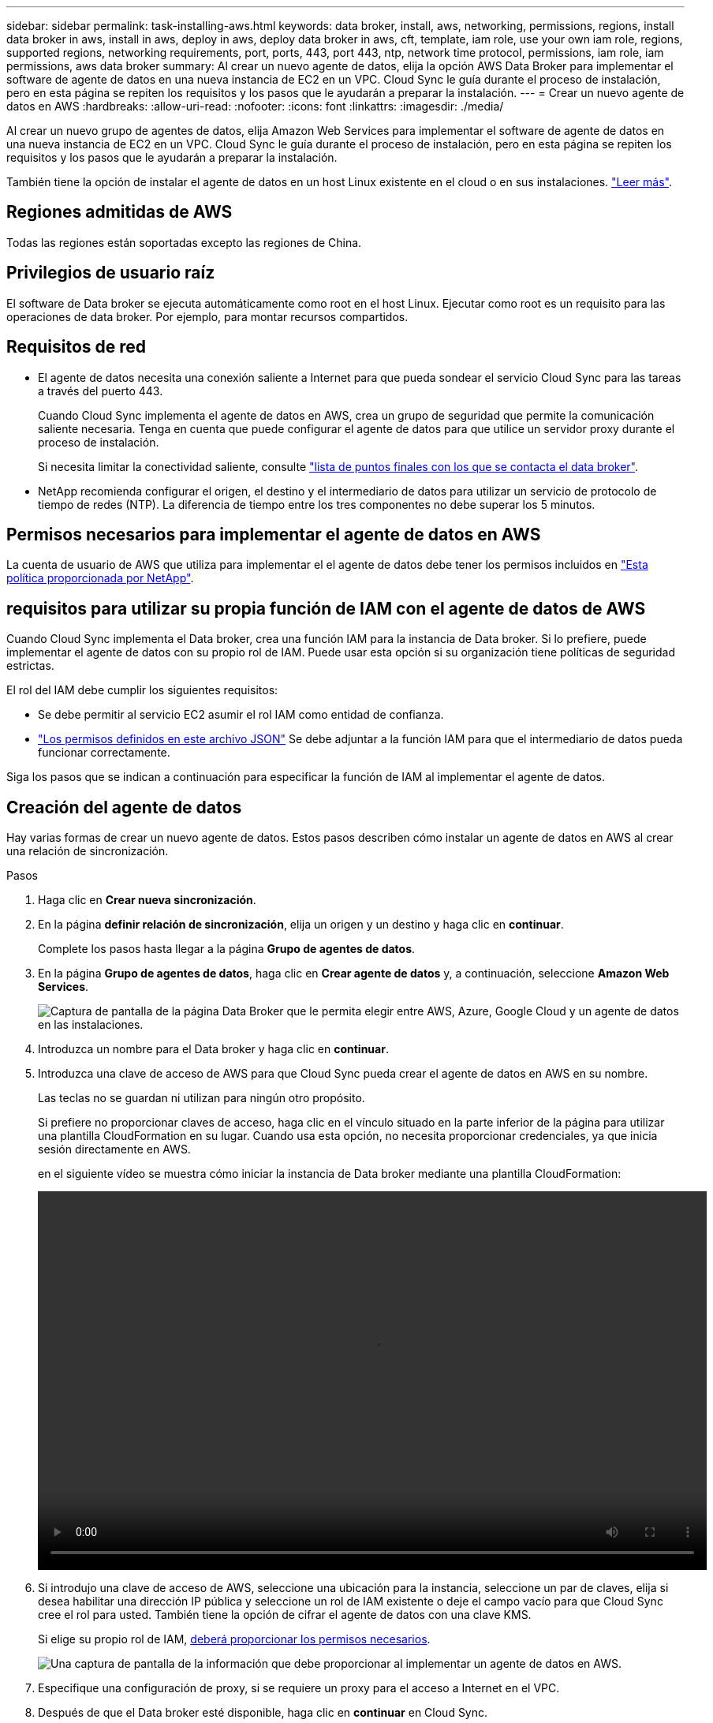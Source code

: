 ---
sidebar: sidebar 
permalink: task-installing-aws.html 
keywords: data broker, install, aws, networking, permissions, regions, install data broker in aws, install in aws, deploy in aws, deploy data broker in aws, cft, template, iam role, use your own iam role, regions, supported regions, networking requirements, port, ports, 443, port 443, ntp, network time protocol, permissions, iam role, iam permissions, aws data broker 
summary: Al crear un nuevo agente de datos, elija la opción AWS Data Broker para implementar el software de agente de datos en una nueva instancia de EC2 en un VPC. Cloud Sync le guía durante el proceso de instalación, pero en esta página se repiten los requisitos y los pasos que le ayudarán a preparar la instalación. 
---
= Crear un nuevo agente de datos en AWS
:hardbreaks:
:allow-uri-read: 
:nofooter: 
:icons: font
:linkattrs: 
:imagesdir: ./media/


[role="lead"]
Al crear un nuevo grupo de agentes de datos, elija Amazon Web Services para implementar el software de agente de datos en una nueva instancia de EC2 en un VPC. Cloud Sync le guía durante el proceso de instalación, pero en esta página se repiten los requisitos y los pasos que le ayudarán a preparar la instalación.

También tiene la opción de instalar el agente de datos en un host Linux existente en el cloud o en sus instalaciones. link:task-installing-linux.html["Leer más"].



== Regiones admitidas de AWS

Todas las regiones están soportadas excepto las regiones de China.



== Privilegios de usuario raíz

El software de Data broker se ejecuta automáticamente como root en el host Linux. Ejecutar como root es un requisito para las operaciones de data broker. Por ejemplo, para montar recursos compartidos.



== Requisitos de red

* El agente de datos necesita una conexión saliente a Internet para que pueda sondear el servicio Cloud Sync para las tareas a través del puerto 443.
+
Cuando Cloud Sync implementa el agente de datos en AWS, crea un grupo de seguridad que permite la comunicación saliente necesaria. Tenga en cuenta que puede configurar el agente de datos para que utilice un servidor proxy durante el proceso de instalación.

+
Si necesita limitar la conectividad saliente, consulte link:reference-networking.html["lista de puntos finales con los que se contacta el data broker"].

* NetApp recomienda configurar el origen, el destino y el intermediario de datos para utilizar un servicio de protocolo de tiempo de redes (NTP). La diferencia de tiempo entre los tres componentes no debe superar los 5 minutos.




== Permisos necesarios para implementar el agente de datos en AWS

La cuenta de usuario de AWS que utiliza para implementar el el agente de datos debe tener los permisos incluidos en https://s3.amazonaws.com/metadata.datafabric.io/docs/aws_iam_policy.json["Esta política proporcionada por NetApp"^].



== [[iam]]requisitos para utilizar su propia función de IAM con el agente de datos de AWS

Cuando Cloud Sync implementa el Data broker, crea una función IAM para la instancia de Data broker. Si lo prefiere, puede implementar el agente de datos con su propio rol de IAM. Puede usar esta opción si su organización tiene políticas de seguridad estrictas.

El rol del IAM debe cumplir los siguientes requisitos:

* Se debe permitir al servicio EC2 asumir el rol IAM como entidad de confianza.
* link:media/aws_iam_policy_data_broker.json["Los permisos definidos en este archivo JSON"^] Se debe adjuntar a la función IAM para que el intermediario de datos pueda funcionar correctamente.


Siga los pasos que se indican a continuación para especificar la función de IAM al implementar el agente de datos.



== Creación del agente de datos

Hay varias formas de crear un nuevo agente de datos. Estos pasos describen cómo instalar un agente de datos en AWS al crear una relación de sincronización.

.Pasos
. Haga clic en *Crear nueva sincronización*.
. En la página *definir relación de sincronización*, elija un origen y un destino y haga clic en *continuar*.
+
Complete los pasos hasta llegar a la página *Grupo de agentes de datos*.

. En la página *Grupo de agentes de datos*, haga clic en *Crear agente de datos* y, a continuación, seleccione *Amazon Web Services*.
+
image:screenshot-aws.png["Captura de pantalla de la página Data Broker que le permita elegir entre AWS, Azure, Google Cloud y un agente de datos en las instalaciones."]

. Introduzca un nombre para el Data broker y haga clic en *continuar*.
. Introduzca una clave de acceso de AWS para que Cloud Sync pueda crear el agente de datos en AWS en su nombre.
+
Las teclas no se guardan ni utilizan para ningún otro propósito.

+
Si prefiere no proporcionar claves de acceso, haga clic en el vínculo situado en la parte inferior de la página para utilizar una plantilla CloudFormation en su lugar. Cuando usa esta opción, no necesita proporcionar credenciales, ya que inicia sesión directamente en AWS.

+
[[cft]]en el siguiente vídeo se muestra cómo iniciar la instancia de Data broker mediante una plantilla CloudFormation:

+
video::video_cloud_sync.mp4[width=848,height=480]
. Si introdujo una clave de acceso de AWS, seleccione una ubicación para la instancia, seleccione un par de claves, elija si desea habilitar una dirección IP pública y seleccione un rol de IAM existente o deje el campo vacío para que Cloud Sync cree el rol para usted. También tiene la opción de cifrar el agente de datos con una clave KMS.
+
Si elige su propio rol de IAM, <<iam,deberá proporcionar los permisos necesarios>>.

+
image:screenshot_aws_data_broker.png["Una captura de pantalla de la información que debe proporcionar al implementar un agente de datos en AWS."]

. Especifique una configuración de proxy, si se requiere un proxy para el acceso a Internet en el VPC.
. Después de que el Data broker esté disponible, haga clic en *continuar* en Cloud Sync.
+
En la siguiente imagen se muestra una instancia implementada correctamente en AWS:

+
image:screenshot-data-broker-group-selected.png["Esta captura de pantalla muestra una instancia implementada correctamente. La interfaz muestra detalles acerca de la instancia, incluidas las redes de AWS."]

. Complete las páginas del asistente para crear la nueva relación de sincronización.


.Resultado
Ha implementado un agente de datos en AWS y creado una nueva relación de sincronización. Puede utilizar este grupo de Data broker con relaciones de sincronización adicionales.



== Detalles sobre la instancia de Data broker

Cloud Sync crea un agente de datos en AWS utilizando la siguiente configuración.

Tipo de instancia:: m5n.xlarge cuando esté disponible en la región, de lo contrario m5.xlarge
VCPU:: 4
RAM:: 16 GB
De NetApp:: Amazon Linux 2023
Tamaño y tipo del disco:: SSD GP2 DE 10 GB

